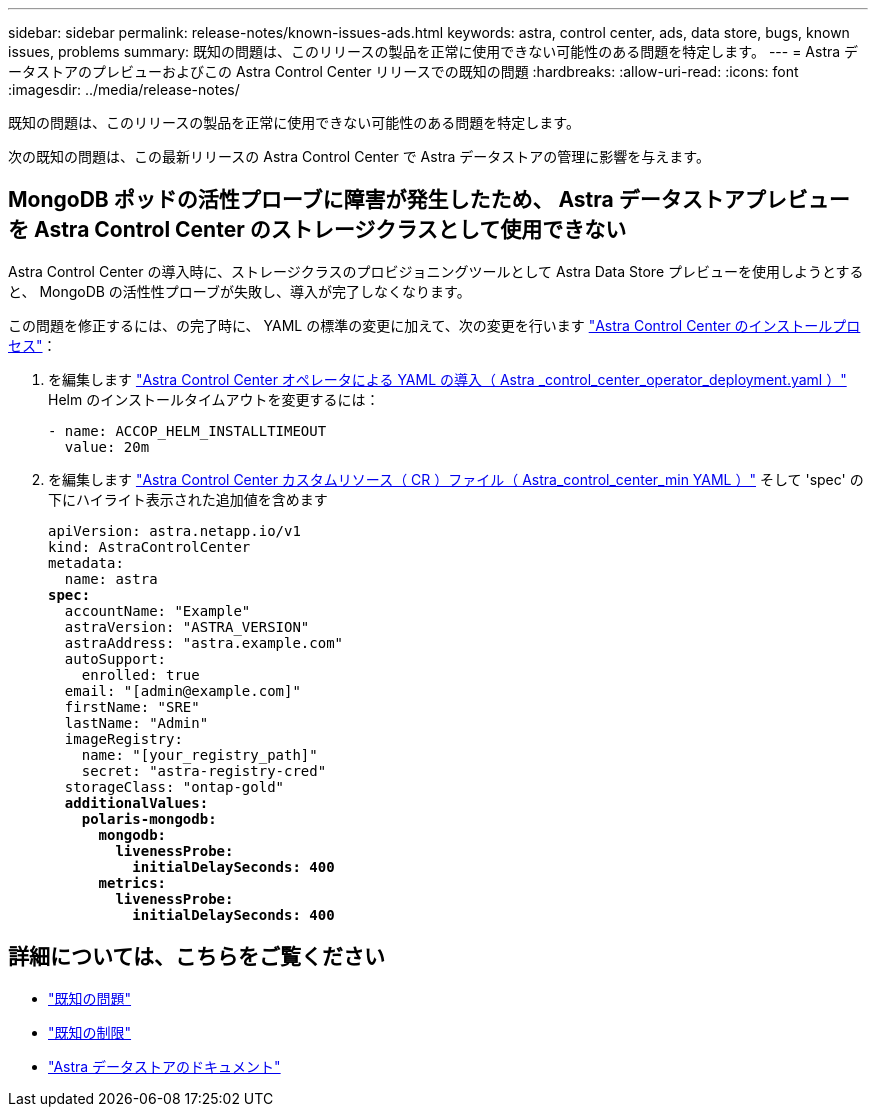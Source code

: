 ---
sidebar: sidebar 
permalink: release-notes/known-issues-ads.html 
keywords: astra, control center, ads, data store, bugs, known issues, problems 
summary: 既知の問題は、このリリースの製品を正常に使用できない可能性のある問題を特定します。 
---
= Astra データストアのプレビューおよびこの Astra Control Center リリースでの既知の問題
:hardbreaks:
:allow-uri-read: 
:icons: font
:imagesdir: ../media/release-notes/


既知の問題は、このリリースの製品を正常に使用できない可能性のある問題を特定します。

次の既知の問題は、この最新リリースの Astra Control Center で Astra データストアの管理に影響を与えます。



== MongoDB ポッドの活性プローブに障害が発生したため、 Astra データストアプレビューを Astra Control Center のストレージクラスとして使用できない

Astra Control Center の導入時に、ストレージクラスのプロビジョニングツールとして Astra Data Store プレビューを使用しようとすると、 MongoDB の活性性プローブが失敗し、導入が完了しなくなります。

この問題を修正するには、の完了時に、 YAML の標準の変更に加えて、次の変更を行います link:../get-started/install_acc.html#configure-astra-control-center["Astra Control Center のインストールプロセス"]：

. を編集します link:../get-started/install_acc.html#configure-the-astra-control-center-operator["Astra Control Center オペレータによる YAML の導入（ Astra _control_center_operator_deployment.yaml ）"] Helm のインストールタイムアウトを変更するには：
+
[listing]
----
- name: ACCOP_HELM_INSTALLTIMEOUT
  value: 20m
----
. を編集します link:../get-started/install_acc.html#configure-astra-control-center["Astra Control Center カスタムリソース（ CR ）ファイル（ Astra_control_center_min YAML ）"] そして 'spec' の下にハイライト表示された追加値を含めます
+
[listing, subs="+quotes"]
----
apiVersion: astra.netapp.io/v1
kind: AstraControlCenter
metadata:
  name: astra
*spec:*
  accountName: "Example"
  astraVersion: "ASTRA_VERSION"
  astraAddress: "astra.example.com"
  autoSupport:
    enrolled: true
  email: "[admin@example.com]"
  firstName: "SRE"
  lastName: "Admin"
  imageRegistry:
    name: "[your_registry_path]"
    secret: "astra-registry-cred"
  storageClass: "ontap-gold"
  *additionalValues:*
    *polaris-mongodb:*
      *mongodb:*
        *livenessProbe:*
          *initialDelaySeconds: 400*
      *metrics:*
        *livenessProbe:*
          *initialDelaySeconds: 400*
----




== 詳細については、こちらをご覧ください

* link:../release-notes/known-issues.html["既知の問題"]
* link:../release-notes/known-limitations.html["既知の制限"]
* https://docs.netapp.com/us-en/astra-data-store/index.html["Astra データストアのドキュメント"]

